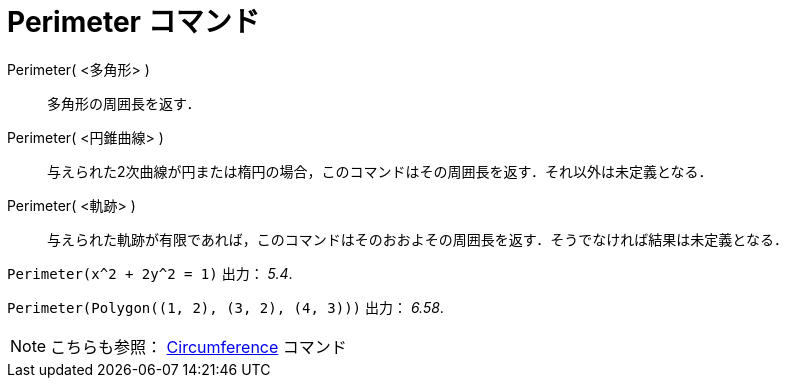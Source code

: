 = Perimeter コマンド
ifdef::env-github[:imagesdir: /ja/modules/ROOT/assets/images]

Perimeter( <多角形> )::
  多角形の周囲長を返す．
Perimeter( <円錐曲線> )::
  与えられた2次曲線が円または楕円の場合，このコマンドはその周囲長を返す．それ以外は未定義となる．
Perimeter( <軌跡> )::
  与えられた軌跡が有限であれば，このコマンドはそのおおよその周囲長を返す．そうでなければ結果は未定義となる．

[EXAMPLE]
====

`++Perimeter(x^2 + 2y^2 = 1)++` 出力： _5.4_.

====

[EXAMPLE]
====

`++Perimeter(Polygon((1, 2), (3, 2), (4, 3)))++` 出力： _6.58_.

====

[NOTE]
====

こちらも参照： xref:/commands/Circumference.adoc[Circumference] コマンド

====
